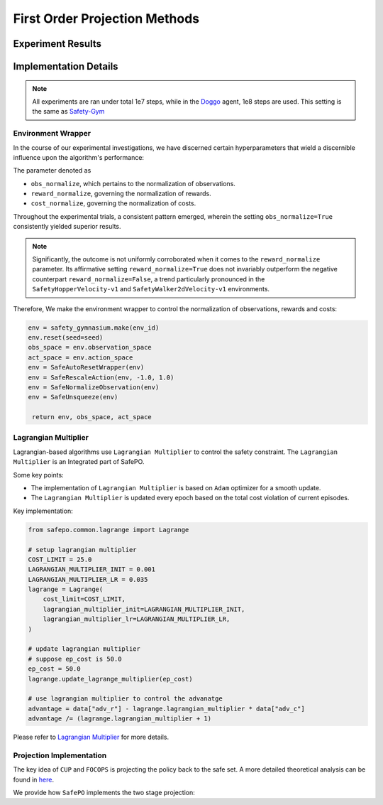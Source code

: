 First Order Projection Methods
==============================

Experiment Results
------------------

.. tab-set::

    .. tab-item:: CUP

      .. raw:: html

         <iframe src="https://wandb.ai/pku_rl/SafePO/reports/CUP-Training-Curves--Vmlldzo1MTgxOTcx" style="border:none;width:90%; height:1000px" >

      .. raw:: html

         </iframe>

    .. tab-item:: FOCOPS

      .. raw:: html

         <iframe src="https://wandb.ai/pku_rl/SafePO/reports/FOCOPS-Training-Curves--Vmlldzo1MTgyMDE0" style="border:none;width:90%; height:1000px" >

      .. raw:: html

         </iframe>


Implementation Details
----------------------

.. note::

   All experiments are ran under total 1e7 steps, while in the `Doggo <https://www.safety-gymnasium.com/en/latest/components_of_environments/agents.html>`_ agent, 1e8 steps are used.
   This setting is the same as `Safety-Gym <https://www.google.com.hk/url?sa=t&rct=j&q=&esrc=s&source=web&cd=&ved=2ahUKEwjevqzswM-AAxXZtlYBHVFlDOAQFnoECBIQAQ&url=https%3A%2F%2Fopenai.com%2Fresearch%2Fsafety-gym&usg=AOvVaw2bTv-b9BBuC-4eDmkFZPr3&opi=89978449>`_

Environment Wrapper
~~~~~~~~~~~~~~~~~~~

In the course of our experimental investigations, we have discerned
certain hyperparameters that wield a discernible influence upon the
algorithm's performance:

The parameter denoted as

-  ``obs_normalize``, which pertains to the normalization of
   observations.
-  ``reward_normalize``, governing the normalization of rewards.
-  ``cost_normalize``, governing the normalization of costs.

Throughout the experimental trials, a consistent pattern emerged,
wherein the setting ``obs_normalize=True`` consistently yielded superior
results.

.. note::

   Significantly, the outcome is not uniformly corroborated when it comes
   to the ``reward_normalize`` parameter. Its affirmative setting
   ``reward_normalize=True`` does not invariably outperform the negative
   counterpart ``reward_normalize=False``, a trend particularly pronounced
   in the ``SafetyHopperVelocity-v1`` and ``SafetyWalker2dVelocity-v1``
   environments.

Therefore, We make the environment wrapper to control the normalization
of observations, rewards and costs:

.. code:: python

      env = safety_gymnasium.make(env_id)
      env.reset(seed=seed)
      obs_space = env.observation_space
      act_space = env.action_space
      env = SafeAutoResetWrapper(env)
      env = SafeRescaleAction(env, -1.0, 1.0)
      env = SafeNormalizeObservation(env)
      env = SafeUnsqueeze(env)
   
       return env, obs_space, act_space

Lagrangian Multiplier
~~~~~~~~~~~~~~~~~~~~~

Lagrangian-based algorithms use ``Lagrangian Multiplier`` to control the safety
constraint. The ``Lagrangian Multiplier`` is an Integrated part of
SafePO.

Some key points:

-  The implementation of ``Lagrangian Multiplier`` is based on ``Adam``
   optimizer for a smooth update.
-  The ``Lagrangian Multiplier`` is updated every epoch based on the
   total cost violation of current episodes.

Key implementation:

.. code:: python

   from safepo.common.lagrange import Lagrange

   # setup lagrangian multiplier
   COST_LIMIT = 25.0
   LAGRANGIAN_MULTIPLIER_INIT = 0.001
   LAGRANGIAN_MULTIPLIER_LR = 0.035
   lagrange = Lagrange(
       cost_limit=COST_LIMIT,
       lagrangian_multiplier_init=LAGRANGIAN_MULTIPLIER_INIT,
       lagrangian_multiplier_lr=LAGRANGIAN_MULTIPLIER_LR,
   )

   # update lagrangian multiplier
   # suppose ep_cost is 50.0
   ep_cost = 50.0
   lagrange.update_lagrange_multiplier(ep_cost)

   # use lagrangian multiplier to control the advanatge
   advantage = data["adv_r"] - lagrange.lagrangian_multiplier * data["adv_c"]
   advantage /= (lagrange.lagrangian_multiplier + 1)

Please refer to `Lagrangian Multiplier <../api/lagrange.rst>`__ for more
details.

Projection Implementation
~~~~~~~~~~~~~~~~~~~~~~~~~

The key idea of ``CUP`` and ``FOCOPS`` is projecting the policy back to the safe set.
A more detailed theoretical analysis can be found in `here <https://omnisafe.readthedocs.io/en/latest/saferl/focops.html>`_.

We provide how ``SafePO`` implements the two stage projection:

.. tab-set::

    .. tab-item:: CUP

      CUP first make a PPO update to improve the policy reward.
      Then it projects the policy back to the safe set.
      We will focus on the projection part.

      - Get the cost advantage from buffer and prepare training data.

      .. code:: python

         advantage = data["adv_c"]
         dataloader = DataLoader(
               dataset=TensorDataset(
                  data["obs"], data["act"], data["log_prob"], advantage, old_mean, old_std
               ),
               batch_size=64,
               shuffle=True,
         )

      - Update the policy by using cost advantage and kl divergence.

      .. code:: python

         coef = (1 - args.cup_gamma * args.cup_lambda) / (1 - args.cup_gamma)
         loss_pi_cost = (
            lagrange.lagrangian_multiplier * coef * ratio * adv_b + temp_kl
         ).mean()

      Where ``args.cup_gamma`` is the GAE gamma, ``args.cup_lambda`` is the cost GAE lambda, ``ratio`` is the importance sampling ratio, ``adv_b`` is the cost advantage, ``temp_kl`` is the kl divergence.

    .. tab-item:: FOCOPS

      FOCOPS uses a lagrangian multiplier combined with projection to project the policy back to the safe set.
      
      - First, get the data from buffer and finish pre-computation.

      .. code:: python

         old_distribution_b = Normal(loc=old_mean_b, scale=old_std_b)

         distribution = policy.actor(obs_b)
         log_prob = distribution.log_prob(act_b).sum(dim=-1)
         ratio = torch.exp(log_prob - log_prob_b)
         temp_kl = torch.distributions.kl_divergence(
            distribution, old_distribution_b
         ).sum(-1, keepdim=True)

      - Then, update the policy by using cost advantage and kl divergence.

      .. code:: python

            loss_pi = (temp_kl - (1 / args.focops_lam) * ratio * adv_b) * (
               temp_kl.detach() <= args.focops_eta
            ).type(torch.float32)

      Where ``temp_kl`` is the kl divergence, ``ratio`` is the importance sampling ratio, ``adv_b`` is the reward advantage, ``args.focops_lam`` and ``args.focops_eta`` are the hyperparameters of FOCOPS.
